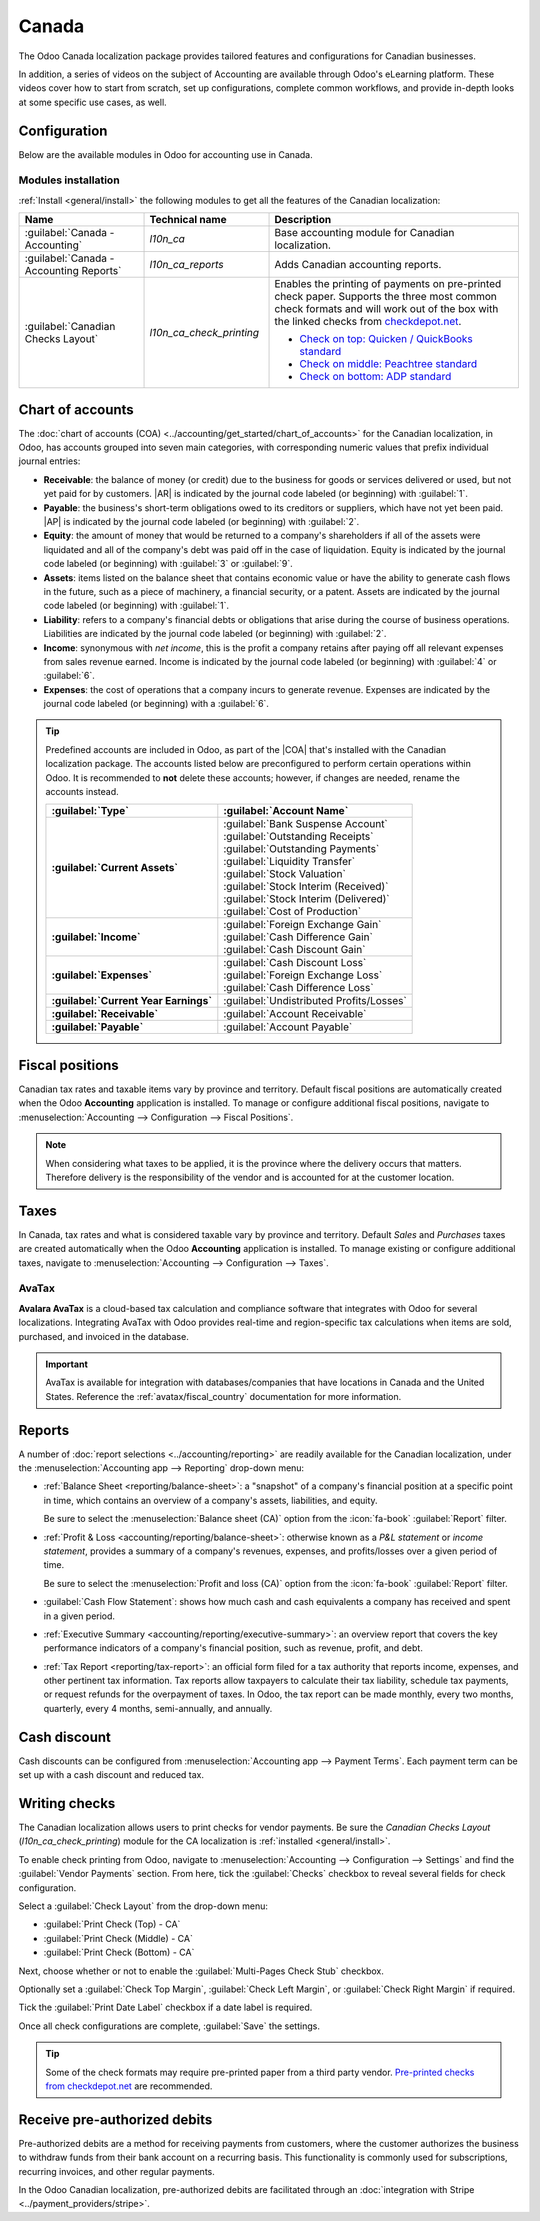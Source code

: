 ======
Canada
======

.. |COA| replace:: :abbr:`CoA (Chart of Accounts)`
.. |AR| replace:: :abbr:`AR (Accounts Receivable)`
.. |AP| replace:: :abbr:`AP (Accounts Payable)`

The Odoo Canada localization package provides tailored features and configurations for Canadian
businesses.

In addition, a series of videos on the subject of Accounting are available through Odoo's eLearning
platform. These videos cover how to start from scratch, set up configurations, complete common
workflows, and provide in-depth looks at some specific use cases, as well.

.. seealso::
   - `Odoo Tutorials: Accounting & Invoicing
     <https://www.odoo.com/slides/accounting-and-invoicing-19>`_
   - `Odoo SmartClass: Accounting <https://www.odoo.com/slides/smartclass-accounting-121>`_

Configuration
=============

Below are the available modules in Odoo for accounting use in Canada.

Modules installation
--------------------

:ref:`Install <general/install>` the following modules to get all the features of the Canadian
localization:

.. list-table::
   :header-rows: 1
   :widths: 25 25 50

   * - Name
     - Technical name
     - Description
   * - :guilabel:`Canada - Accounting`
     - `l10n_ca`
     - Base accounting module for Canadian localization.
   * - :guilabel:`Canada - Accounting Reports`
     - `l10n_ca_reports`
     - Adds Canadian accounting reports.
   * - :guilabel:`Canadian Checks Layout`
     - `l10n_ca_check_printing`
     - Enables the printing of payments on pre-printed check paper. Supports the three most common
       check formats and will work out of the box with the linked checks from `checkdepot.net
       <https://checkdepot.net/collections/computer-checks/Odoo>`_.

       - `Check on top: Quicken / QuickBooks standard
         <https://checkdepot.net/collections/computer-checks/odoo+top-check>`_
       - `Check on middle: Peachtree standard
         <https://checkdepot.net/collections/computer-checks/odoo+middle-check>`_
       - `Check on bottom: ADP standard
         <https://checkdepot.net/collections/computer-checks/odoo+Bottom-Check>`_

.. _l10n_ca/coa:

Chart of accounts
=================

The :doc:`chart of accounts (COA) <../accounting/get_started/chart_of_accounts>` for the Canadian
localization, in Odoo, has accounts grouped into seven main categories, with corresponding numeric
values that prefix individual journal entries:

- **Receivable**: the balance of money (or credit) due to the business for goods or services
  delivered or used, but not yet paid for by customers. |AR| is indicated by the journal code
  labeled (or beginning) with :guilabel:`1`.
- **Payable**: the business's short-term obligations owed to its creditors or suppliers, which have
  not yet been paid. |AP| is indicated by the journal code labeled (or beginning) with
  :guilabel:`2`.
- **Equity**: the amount of money that would be returned to a company's shareholders if all of the
  assets were liquidated and all of the company's debt was paid off in the case of liquidation.
  Equity is indicated by the journal code labeled (or beginning) with :guilabel:`3` or
  :guilabel:`9`.
- **Assets**: items listed on the balance sheet that contains economic value or have the ability to
  generate cash flows in the future, such as a piece of machinery, a financial security, or a
  patent. Assets are indicated by the journal code labeled (or beginning) with :guilabel:`1`.
- **Liability**: refers to a company's financial debts or obligations that arise during the course
  of business operations. Liabilities are indicated by the journal code labeled (or beginning) with
  :guilabel:`2`.
- **Income**: synonymous with *net income*, this is the profit a company retains after paying off
  all relevant expenses from sales revenue earned. Income is indicated by the journal code labeled
  (or beginning) with :guilabel:`4` or :guilabel:`6`.
- **Expenses**: the cost of operations that a company incurs to generate revenue. Expenses are
  indicated by the journal code labeled (or beginning) with a :guilabel:`6`.

.. tip::
   Predefined accounts are included in Odoo, as part of the |COA| that's installed with the Canadian
   localization package. The accounts listed below are preconfigured to perform certain operations
   within Odoo. It is recommended to **not** delete these accounts; however, if changes are needed,
   rename the accounts instead.

   .. list-table::
      :header-rows: 1
      :stub-columns: 1

      * - :guilabel:`Type`
        - :guilabel:`Account Name`
      * - :guilabel:`Current Assets`
        - | :guilabel:`Bank Suspense Account`
          | :guilabel:`Outstanding Receipts`
          | :guilabel:`Outstanding Payments`
          | :guilabel:`Liquidity Transfer`
          | :guilabel:`Stock Valuation`
          | :guilabel:`Stock Interim (Received)`
          | :guilabel:`Stock Interim (Delivered)`
          | :guilabel:`Cost of Production`
      * - :guilabel:`Income`
        - | :guilabel:`Foreign Exchange Gain`
          | :guilabel:`Cash Difference Gain`
          | :guilabel:`Cash Discount Gain`
      * - :guilabel:`Expenses`
        - | :guilabel:`Cash Discount Loss`
          | :guilabel:`Foreign Exchange Loss`
          | :guilabel:`Cash Difference Loss`
      * - :guilabel:`Current Year Earnings`
        - :guilabel:`Undistributed Profits/Losses`
      * - :guilabel:`Receivable`
        - :guilabel:`Account Receivable`
      * - :guilabel:`Payable`
        - :guilabel:`Account Payable`

.. seealso::
   - :doc:`../accounting/get_started/chart_of_accounts`
   - :doc:`../accounting/get_started/cheat_sheet`

.. _l10n_ca/fiscal-positions:

Fiscal positions
================

Canadian tax rates and taxable items vary by province and territory. Default fiscal positions are
automatically created when the Odoo **Accounting** application is installed. To manage or configure
additional fiscal positions, navigate to :menuselection:`Accounting --> Configuration --> Fiscal
Positions`.

.. note::
   When considering what taxes to be applied, it is the province where the delivery occurs that
   matters. Therefore delivery is the responsibility of the vendor and is accounted for at the
   customer location.

.. example::
   - A delivery is made to a customer from another province.
        Set the fiscal position on the customer's record to the province of the customer.
   - A customer from another province comes to pick up products.
        No fiscal position should be set on the customer's record.
   - An international vendor doesn't charge any tax, but taxes are charged by the customs broker.
        Set the fiscal position on the vendor's record to *International*.
   - An international vendor charges provincial tax.
        Set the fiscal position on the vendor's record to your position.

.. _l10n_ca/taxes:

Taxes
=====

In Canada, tax rates and what is considered taxable vary by province and territory. Default *Sales*
and *Purchases* taxes are created automatically when the Odoo **Accounting** application is
installed. To manage existing or configure additional taxes, navigate to
:menuselection:`Accounting --> Configuration --> Taxes`.

.. _l10n_ca/taxes-avatax:

AvaTax
------

**Avalara AvaTax** is a cloud-based tax calculation and compliance software that integrates with
Odoo for several localizations. Integrating AvaTax with Odoo provides real-time and region-specific
tax calculations when items are sold, purchased, and invoiced in the database.

.. important::
   AvaTax is available for integration with databases/companies that have locations in Canada and
   the United States. Reference the :ref:`avatax/fiscal_country` documentation for more information.

.. seealso::
   Refer to the documentation articles below to integrate and configure an AvaTax account with an
   Odoo database:

   - :doc:`AvaTax integration <../accounting/taxes/avatax>`
   - :doc:`Avalara management portal <../accounting/taxes/avatax/avalara_portal>`
   - :doc:`Calculate taxes with AvaTax <../accounting/taxes/avatax/avatax_use>`
   - Avalara's support documents: `About AvaTax
     <https://community.avalara.com/support/s/document-item?language=en_US&bundleId=dqa1657870670369_dqa1657870670369&topicId=About_AvaTax.html&_LANG=enus>`_

.. _l10n_ca/reports:

Reports
=======

A number of :doc:`report selections <../accounting/reporting>` are readily available for the
Canadian localization, under the :menuselection:`Accounting app --> Reporting` drop-down menu:

- :ref:`Balance Sheet <reporting/balance-sheet>`: a "snapshot" of a company's financial position at
  a specific point in time, which contains an overview of a company's assets, liabilities, and
  equity.

  Be sure to select the :menuselection:`Balance sheet (CA)` option from the :icon:`fa-book`
  :guilabel:`Report` filter.

  .. image:: canada/l10n-ca-balance-sheet.png
     :alt: Balance sheet report selection for CA localization in Odoo.

- :ref:`Profit & Loss <accounting/reporting/balance-sheet>`: otherwise known as a *P&L statement* or
  *income statement*, provides a summary of a company's revenues, expenses, and profits/losses over
  a given period of time.

  Be sure to select the :menuselection:`Profit and loss (CA)` option from the :icon:`fa-book`
  :guilabel:`Report` filter.

  .. image:: canada/l10n-ca-profit-loss.png
     :alt: Profit and loss report selection for CA localization in Odoo.

- :guilabel:`Cash Flow Statement`: shows how much cash and cash equivalents a company has received
  and spent in a given period.
- :ref:`Executive Summary <accounting/reporting/executive-summary>`: an overview report that covers
  the key performance indicators of a company's financial position, such as revenue, profit, and
  debt.
- :ref:`Tax Report <reporting/tax-report>`: an official form filed for a tax authority that reports
  income, expenses, and other pertinent tax information. Tax reports allow taxpayers to calculate
  their tax liability, schedule tax payments, or request refunds for the overpayment of taxes. In
  Odoo, the tax report can be made monthly, every two months, quarterly, every 4 months,
  semi-annually, and annually.

.. seealso::
   - :doc:`Accounting reporting <../accounting/reporting>`
   - :doc:`../../essentials/search`

.. _l10n_ca/cash-discount:

Cash discount
=============

Cash discounts can be configured from :menuselection:`Accounting app --> Payment Terms`. Each
payment term can be set up with a cash discount and reduced tax.

.. seealso::
   :doc:`../accounting/customer_invoices/cash_discounts`

Writing checks
==============

The Canadian localization allows users to print checks for vendor payments. Be sure the *Canadian
Checks Layout* (`l10n_ca_check_printing`) module for the CA localization is :ref:`installed
<general/install>`.

To enable check printing from Odoo, navigate to :menuselection:`Accounting --> Configuration -->
Settings` and find the :guilabel:`Vendor Payments` section. From here, tick the :guilabel:`Checks`
checkbox to reveal several fields for check configuration.

Select a :guilabel:`Check Layout` from the drop-down menu:

- :guilabel:`Print Check (Top) - CA`
- :guilabel:`Print Check (Middle) - CA`
- :guilabel:`Print Check (Bottom) - CA`

Next, choose whether or not to enable the :guilabel:`Multi-Pages Check Stub` checkbox.

Optionally set a :guilabel:`Check Top Margin`, :guilabel:`Check Left Margin`, or :guilabel:`Check
Right Margin` if required.

Tick the :guilabel:`Print Date Label` checkbox if a date label is required.

Once all check configurations are complete, :guilabel:`Save` the settings.

.. tip::
   Some of the check formats may require pre-printed paper from a third party vendor.
   `Pre-printed checks from checkdepot.net <https://checkdepot.net/collections/odoo-checks>`_ are
   recommended.

.. seealso::
   :doc:`../accounting/payments/pay_checks`

Receive pre-authorized debits
=============================

Pre-authorized debits are a method for receiving payments from customers, where the customer
authorizes the business to withdraw funds from their bank account on a recurring basis. This
functionality is commonly used for subscriptions, recurring invoices, and other regular payments.

In the Odoo Canadian localization, pre-authorized debits are facilitated through an
:doc:`integration with Stripe <../payment_providers/stripe>`.

.. seealso::
   - :doc:`Setting up payment providers <../payment_providers>`
   - `Stripe's pre-authorized debit payments documentation
     <https://docs.stripe.com/payments/acss-debit>`_
